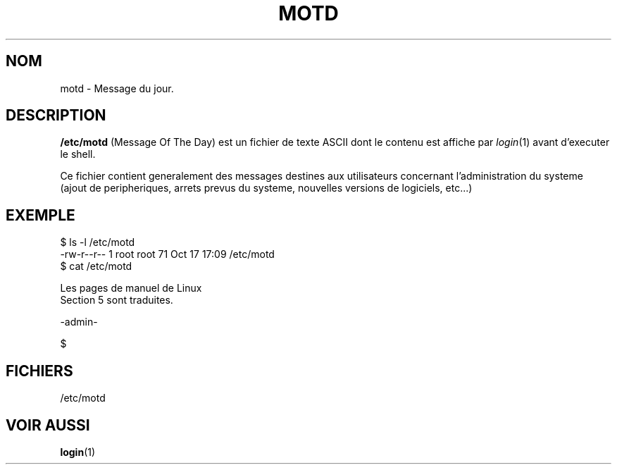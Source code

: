 .\" Copyright (c) 1993 Michael Haardt (u31b3hs@pool.informatik.rwth-aachen.de), Fri Apr  2 11:32:09 MET DST 1993
.\"
.\" This is free documentation; you can redistribute it and/or
.\" modify it under the terms of the GNU General Public License as
.\" published by the Free Software Foundation; either version 2 of
.\" the License, or (at your option) any later version.
.\"
.\" The GNU General Public License's references to "object code"
.\" and "executables" are to be interpreted as the output of any
.\" document formatting or typesetting system, including
.\" intermediate and printed output.
.\"
.\" This manual is distributed in the hope that it will be useful,
.\" but WITHOUT ANY WARRANTY; without even the implied warranty of
.\" MERCHANTABILITY or FITNESS FOR A PARTICULAR PURPOSE.  See the
.\" GNU General Public License for more details.
.\"
.\" You should have received a copy of the GNU General Public
.\" License along with this manual; if not, write to the Free
.\" Software Foundation, Inc., 675 Mass Ave, Cambridge, MA 02139,
.\" USA.
.\" 
.\" Modified Sat Jul 24 17:08:16 1993 by Rik Faith (faith@cs.unc.edu)
.\"
.\" Traduction 17/10/1996 par Christophe Blaess (ccb@club-internet.fr)
.\"
.TH MOTD 5 "17 Octobre 1996" Linux "Manuel de l'administrateur Linux"
.SH NOM
motd \- Message du jour.
.SH DESCRIPTION
\fB/etc/motd\fP (Message Of The Day)
est un fichier de texte ASCII dont le contenu est affiche
par
.IR login (1)
avant d'executer le shell.

Ce fichier contient generalement des messages 
destines aux utilisateurs
concernant l'administration du systeme 
(ajout de peripheriques, arrets prevus du systeme, nouvelles versions
de logiciels, etc...)
.SH EXEMPLE
.nf
$ ls -l /etc/motd
-rw-r--r--   1 root     root        71 Oct 17 17:09 /etc/motd
$ cat /etc/motd 

Les pages de manuel de Linux
Section 5 sont traduites.

  -admin-

$
.fi
.SH FICHIERS
/etc/motd
.SH "VOIR AUSSI"
.BR login (1)
